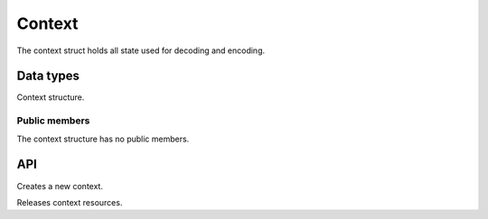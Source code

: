 .. _context:

Context
=======

The context struct holds all state used for decoding and encoding.


Data types
----------

.. c:type:: struct spng_ctx

Context structure.


Public members
^^^^^^^^^^^^^^

The context structure has no public members.


API
---

.. c:function:: struct spng_ctx *spng_ctx_new(int flags)

Creates a new context.

.. c:function:: void spng_ctx_free(struct spng_ctx *ctx)

Releases context resources.

.. c:function:: int spng_set_image_limits(struct spng_ctx *ctx, uint32_t width, uint32_t height)

    Set image width and height limits, these may not be larger than 2^31-1.

.. c:function:: int spng_get_image_limits(struct spng_ctx *ctx, uint32_t *width, uint32_t *height)

    Get image width and height limits.

    ``*width`` and ``*height`` must be non-NULL.